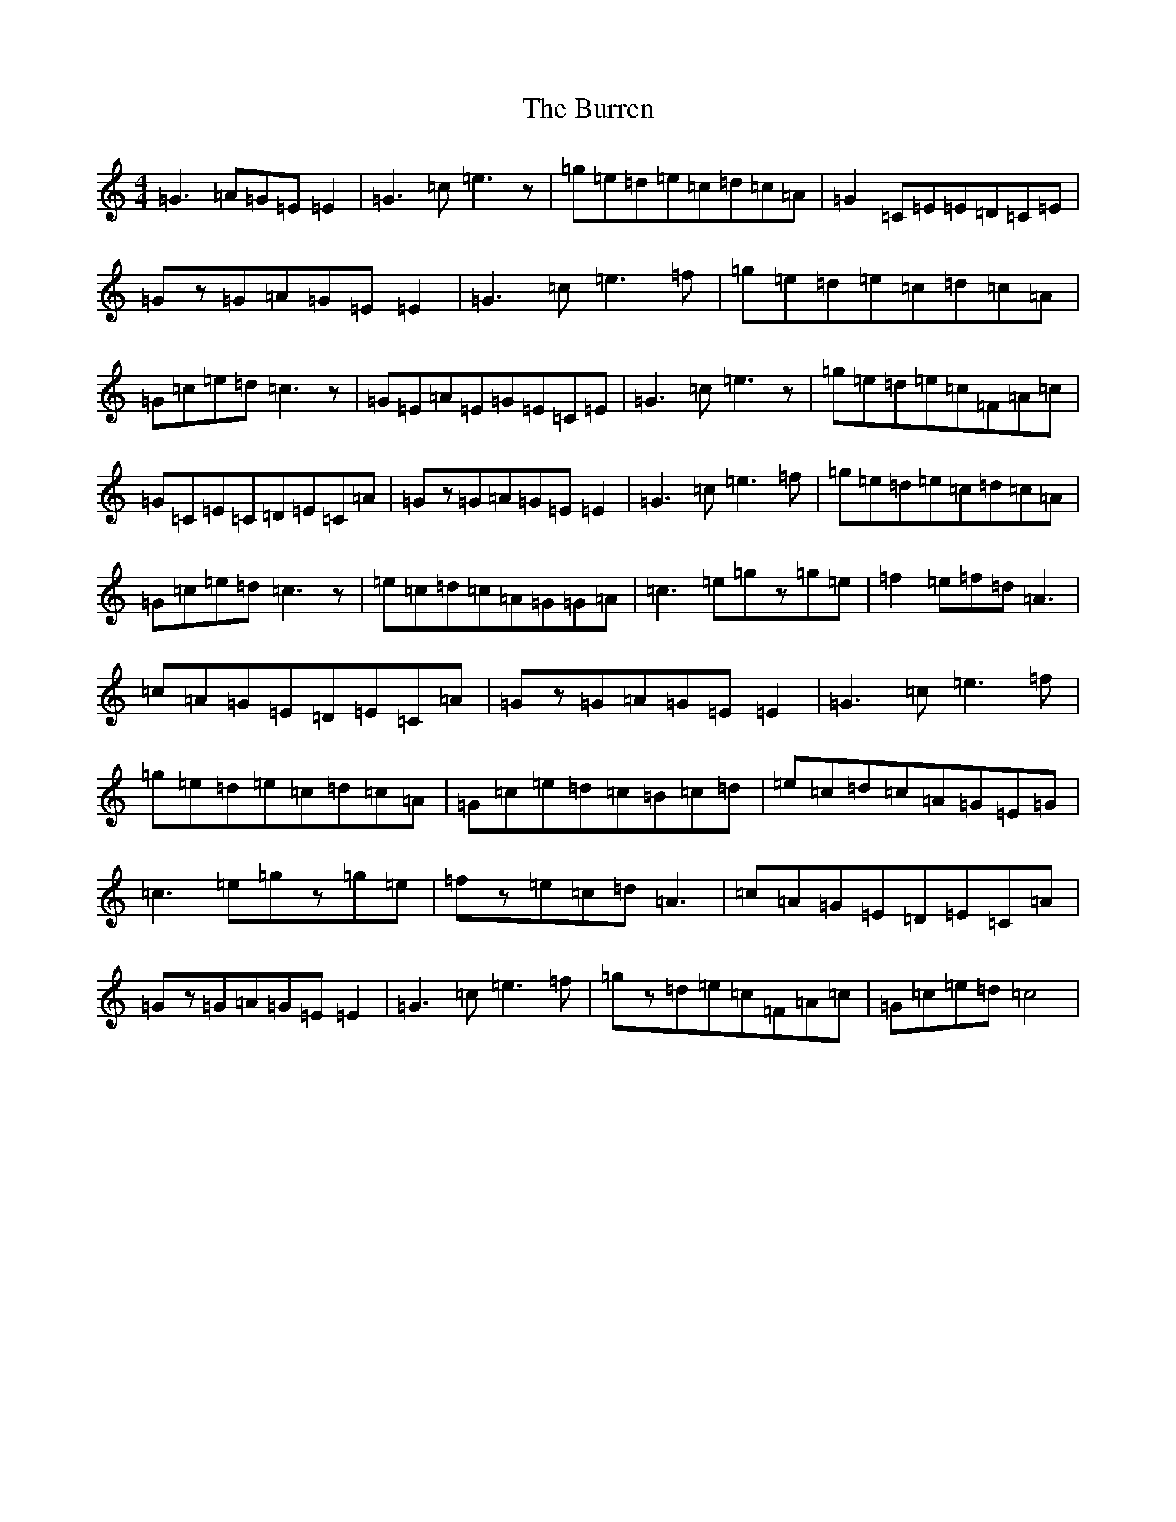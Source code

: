 X: 2888
T: Burren, The
S: https://thesession.org/tunes/1871#setting25230
R: reel
M:4/4
L:1/8
K: C Major
=G3=A=G=E=E2|=G3=c=e3z|=g=e=d=e=c=d=c=A|=G2=C=E=E=D=C=E|=Gz=G=A=G=E=E2|=G3=c=e3=f|=g=e=d=e=c=d=c=A|=G=c=e=d=c3z|=G=E=A=E=G=E=C=E|=G3=c=e3z|=g=e=d=e=c=F=A=c|=G=C=E=C=D=E=C=A|=Gz=G=A=G=E=E2|=G3=c=e3=f|=g=e=d=e=c=d=c=A|=G=c=e=d=c3z|=e=c=d=c=A=G=G=A|=c3=e=gz=g=e|=f2=e=f=d=A3|=c=A=G=E=D=E=C=A|=Gz=G=A=G=E=E2|=G3=c=e3=f|=g=e=d=e=c=d=c=A|=G=c=e=d=c=B=c=d|=e=c=d=c=A=G=E=G|=c3=e=gz=g=e|=fz=e=c=d=A3|=c=A=G=E=D=E=C=A|=Gz=G=A=G=E=E2|=G3=c=e3=f|=gz=d=e=c=F=A=c|=G=c=e=d=c4|